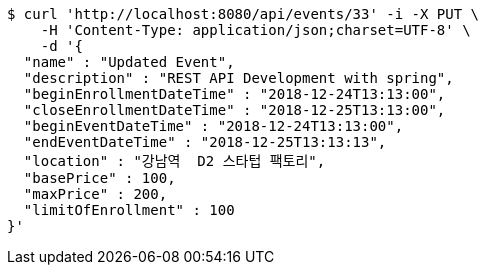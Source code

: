 [source,bash]
----
$ curl 'http://localhost:8080/api/events/33' -i -X PUT \
    -H 'Content-Type: application/json;charset=UTF-8' \
    -d '{
  "name" : "Updated Event",
  "description" : "REST API Development with spring",
  "beginEnrollmentDateTime" : "2018-12-24T13:13:00",
  "closeEnrollmentDateTime" : "2018-12-25T13:13:00",
  "beginEventDateTime" : "2018-12-24T13:13:00",
  "endEventDateTime" : "2018-12-25T13:13:13",
  "location" : "강남역  D2 스타텁 팩토리",
  "basePrice" : 100,
  "maxPrice" : 200,
  "limitOfEnrollment" : 100
}'
----